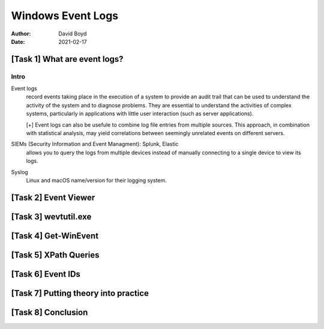 Windows Event Logs
##################
:Author: David Boyd
:Date: 2021-02-17

[Task 1] What are event logs?
*****************************

Intro
=====

Event logs
	record events taking place in the execution of a system to provide an audit
	trail that can be used to understand the activity of the system and to
	diagnose problems.  They are essential to understand the activities of
	complex systems, particularly in applications with little user interaction
	(such as server applications).

	[+] Event logs can also be usefule to combine log file entries from
	multiple sources.  This approach, in combination with statistical analysis,
	may yield correlations between seemingly unrelated events on different
	servers.

SIEMs (Security Information and Event Managment): Splunk, Elastic
	allows you to query the logs from multiple devices instead of manually
	connecting to a single device to view its logs.

Syslog
	Linux and macOS name/version for their logging system.


[Task 2] Event Viewer
*********************

[Task 3] wevtutil.exe
*********************

[Task 4] Get-WinEvent
*********************

[Task 5] XPath Queries
**********************

[Task 6] Event IDs
******************

[Task 7] Putting theory into practice
*************************************

[Task 8] Conclusion
*******************












